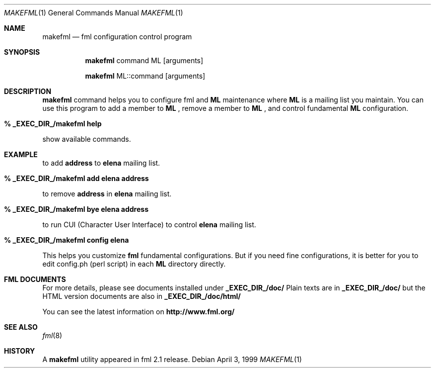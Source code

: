 .\" Copyright (C) 1993-1999 Ken'ichi Fukamachi
.\"          All rights reserved. 
.\"               1993-1996 fukachan@phys.titech.ac.jp
.\"               1996-1999 fukachan@sapporo.iij.ad.jp
.\" 
.\" FML is free software; you can redistribute it and/or modify
.\" it under the terms of GNU General Public License.
.\" See the file COPYING for more details.
.\"
.\" $Id$
.\"
.Dd April 3, 1999
.Dt MAKEFML 1
.Os
.Sh NAME
.Nm makefml
.Nd fml configuration control program
.Sh SYNOPSIS
.Nm
command ML
.Op arguments

.Nm
ML::command 
.Op arguments
.Sh DESCRIPTION
.Sy makefml
command helps you to configure fml and 
.Sy ML
maintenance where 
.Sy ML
is a mailing list you maintain.
You can use this program to add a member to 
.Sy ML
,
remove a member to 
.Sy ML
, and control fundamental
.Sy ML
configuration.

.Bl -tag -width 4n -offset indent -compact
.Pp
.It Sy % _EXEC_DIR_/makefml help
.Pp
.El
show available commands.

.Sh EXAMPLE
.Pp
to add 
.Sy address
to 
.Sy elena
mailing list.
.Bl -tag -width 4n -offset indent -compact
.Pp
.It Sy % _EXEC_DIR_/makefml add elena address
.El

to remove
.Sy address
in
.Sy elena
mailing list.
.Bl -tag -width 4n -offset indent -compact
.Pp
.It Sy % _EXEC_DIR_/makefml bye elena address
.El

to run CUI (Character User Interface) to control
.Sy elena
mailing list.
.Bl -tag -width 4n -offset indent -compact
.Pp
.It Sy % _EXEC_DIR_/makefml config elena
.El

This helps you customize 
.Sy fml
fundamental configurations. 
But if you need fine configurations, 
it is better for you to edit config.ph (perl script) in each 
.Sy ML
directory directly. 

.Sh FML DOCUMENTS
.Pp
For more details, please see documents installed under 
.Sy _EXEC_DIR_/doc/
.
Plain texts are in
.Sy _EXEC_DIR_/doc/
but
the HTML version documents are also in
.Sy _EXEC_DIR_/doc/html/
.

You can see the latest information on
.Sy http://www.fml.org/
.
.Pp
.Sh SEE ALSO
.Xr fml 8 
.Sh HISTORY
A
.Nm
utility appeared in
fml 2.1 release.
